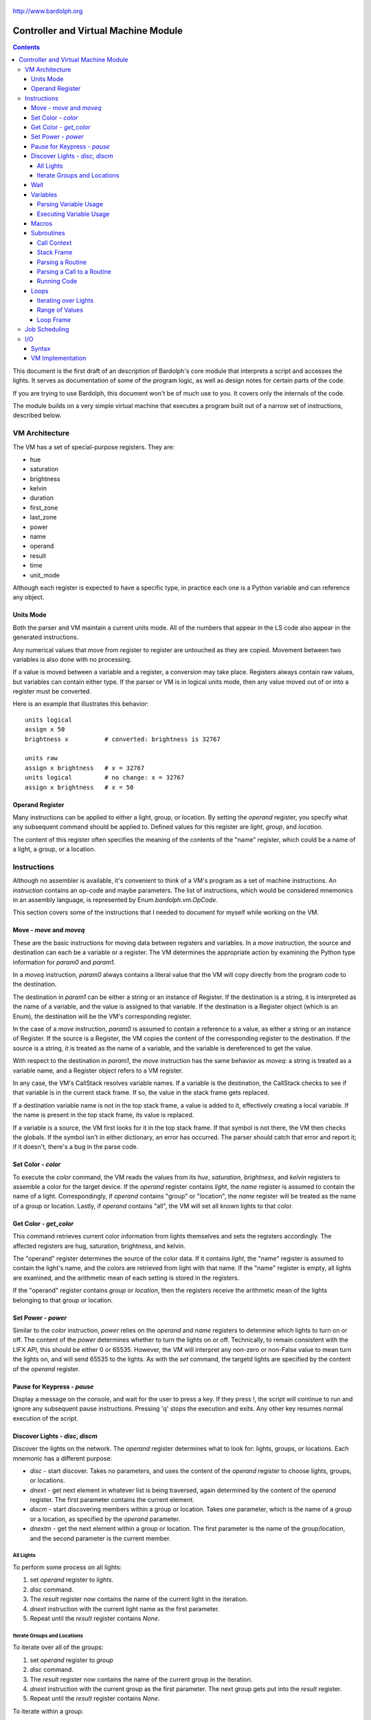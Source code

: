 .. _controller:

.. figure:: logo.png
   :align: center

   http://www.bardolph.org

*************************************
Controller and Virtual Machine Module
*************************************

.. contents:: Contents

This document is the first draft of an description of Bardolph's core module
that interprets a script and accesses the lights. It serves as documentation
of some of the program logic, as well as design notes for certain parts of the
code.

If you are trying to use Bardolph, this document won't be of much use to
you. It covers only the internals of the code.

The module builds on a very simple virtual machine that executes a program
built out of a narrow set of instructions, described below.

.. index:: virtual machine, VM; registers

VM Architecture
===============
The VM has a set of special-purpose registers. They are:

* hue
* saturation
* brightness
* kelvin
* duration
* first_zone
* last_zone
* power
* name
* operand
* result
* time
* unit_mode

Although each register is expected to have a specific type, in practice each
one is a Python variable and can reference any object.

Units Mode
----------
Both the parser and VM maintain a current units mode. All of the numbers
that appear in the LS code also appear in the generated instructions.

Any numerical values that move from register to register are untouched
as they are copied. Movement between two variables is also done with
no processing.

If a value is moved between a variable and a register, a conversion may
take place. Registers always contain raw values, but variables can contain
either type. If the parser or VM is in logical units mode, then any
value moved out of or into a register must be converted.

Here is an example that illustrates this behavior::

   units logical
   assign x 50
   brightness x          # converted: brightness is 32767

   units raw
   assign x brightness   # x = 32767
   units logical         # no change: x = 32767
   assign x brightness   # x = 50

.. index::
    single: operand register

Operand Register
----------------
Many instructions can be applied to either a light, group, or location. By
setting the `operand` register, you specify what any subsequent command should
be applied to. Defined values for this register are `light`,
`group`, and `location`.

The content of this register often specifies the meaning of the contents of the
"name" register, which could be a name of a light, a group, or a location.

.. index:: VM; instructions

Instructions
============
Although no assembler is available, it's convenient to think of a VM's program
as a set of machine instructions. An *instruction* contains an op-code and
maybe parameters. The list of instructions, which would be considered mnemonics
in an assembly language, is represented by Enum `bardolph.vm.OpCode`.

This section covers some of the instructions that I needed to document for
myself while working on the VM.

.. index:: VM; move instruction, VM; moveq instruction

Move - `move` and `moveq`
-------------------------
These are the basic instructions for moving data between registers and
variables.  In a `move` instruction, the source and destination can each
be a variable or a register. The VM determines the appropriate action by
examining the Python type information for `param0` and `param1`.

In a `moveq` instruction, `param0` always contains a literal value that
the VM will copy directly from the program code to the destination.

The destination in `param1` can be either a string or an instance of
Register. If the destination is a string, it is interpreted as the
name of a variable, and the value is assigned to that variable. If the
destination is a Register object (which is an Enum), the destination will
be the VM's corresponding register.

In the case of a `move` instruction, `param0` is assumed to contain a
reference to a value, as either a string or an instance of Register. If
the source is a Register, the VM copies the content of the corresponding
register to the destination. If the source is a string, it is treated
as the name of a variable, and the variable is dereferenced to get the value.

With respect to the destination in `param1`, the `move` instruction
has the same behavior as `moveq`: a string is treated as a variable
name, and a Register object refers to a VM register.

In any case, the VM's CallStack resolves variable names. If a
variable is the destination, the CallStack checks to see if that
variable is in the current stack frame. If so, the value in the stack
frame gets replaced.

If a destination variable name is not in the top stack frame, a value
is added to it, effectively creating a local variable. If the name
is present in the top stack frame, its value is replaced.

If a variable is a source, the VM first looks for it  in the top stack
frame. If that symbol is not there, the VM then checks the globals. If
the symbol isn't in either dictionary, an error has occurred. The parser
should catch that error and report it; if it doesn't, there's a bug in
the parse code.

.. index:: VM; set instruction

Set Color - `color`
-------------------
To execute the `color` command, the VM reads the values from its `hue`,
`saturation`, `brightness`, and `kelvin` registers to assemble a color for the
target device. If the `operand` register contains `light`, the `name` register
is assumed to contain the name of a light. Correspondingly, if `operand`
contains "group" or "location", the `name` register will be treated as the
name of a group or location. Lastly, if `operand` contains "all", the VM
will set all known lights to that color.

.. index:: VM; get instruction

Get Color - `get_color`
-----------------------
This command retrieves current color information from lights themselves and
sets the registers accordingly. The affected registers are hug, saturation,
brightness, and kelvin.

The "operand" register determines the source of the color data. If it contains
`light`, the "name" register is assumed to contain the light's name, and the
colors are retrieved from light with that name. If the "name" register is
empty, all lights are examined, and the arithmetic mean of each setting is
stored in the registers.

If the "operand" register contains `group` or `location`, then the registers
receive the arithmetic mean of the lights belonging to that group or location.

.. index:: VM; power instruction

Set Power - `power`
-------------------
Similar to the `color` instruction, `power` relies on the `operand` and `name`
registers to determine which lights to turn on or off. The content of the
`power` determines whether to turn the lights on or off.
Technically, to remain consistent with the LIFX API, this should be either 0
or 65535. However, the VM will interpret any non-zero or non-False value to
mean turn the lights on, and will send 65535 to the lights. As with the `set`
command, the targetd lights are specified by the content of the `operand`
register.

.. index:: VM; pause instruction

Pause for Keypress - `pause`
----------------------------
Display a message on the console, and wait for the user to press a key. If they
press !, the script will continue to run and ignore any subsequent pause
instructions. Pressing 'q' stops the execution and exits. Any other key resumes
normal execution of the script.

.. index::
    single: VM; disc instruction
    single: VM; discn instruction
    single: VM; discl instruction
    single: VM; discp instruction

Discover Lights - `disc`, `discm`
---------------------------------
Discover the lights on the network. The `operand` register determines what to
look for: lights, groups, or locations. Each mnemonic has a different purpose:

*   `disc` - start discover. Takes no parameters, and uses the content of the
    `operand` register to choose lights, groups, or locations.
*   `dnext` - get next element in whatever list is being traversed, again
    determined by the content of the `operand` register. The first
    parameter contains the current element.
*   `discm` - start discovering members within a group or location. Takes one
    parameter, which is the name of a group or a location, as specified by the
    `operand` parameter.
*   `dnextm` - get the next element within a group or location. The first
    parameter is the name of the group/location, and the second parameter is
    the current member.

All Lights
^^^^^^^^^^
To perform some process on all lights:

#. set `operand` register to `lights`.
#. `disc` command.
#. The `result` register now contains the name of the current light in
   the iteration.
#. `dnext` instruction with the current light name as the first parameter.
#. Repeat until the `result` register contains `None`.

Iterate Groups and Locations
^^^^^^^^^^^^^^^^^^^^^^^^^^^^
To iterate over all of the groups:

#. set `operand` register to `group`
#. `disc` command.
#. The `result` register now contains the name of the current group in
   the iteration.
#. `dnext` instruction with the current group as the first parameter.
   The next group gets put into the `result` register.
#. Repeat until the `result` register contains `None`.

To iterate within a group:

#. set `operand` register to `group`
#. `discm` with the name of a group in the first parameter.
#. The `result` register contains the name of the current light in
   the iteration.
#. `dnextm` instruction with the group as the first parameter and the
   current light in the second parameter. The next group gets put into the
   `result` register.
#. This iteration process continues until the `result` register contains
   `None`.

To access locations: to iterate locations, use a process similar to the one
above, but put `location` into the `operand` register.

.. index:: VM; wait instruction

Wait
----
Wait for the given delay to expire. The `time` register can contain
the delay, expressed in milliseconds. If the `time` register contains
a time pattern, then the VM idles until the system time matches the
pattern.

.. index:: VM; variables

Variables
---------
A variable can exist in local or global scope. When one is created inside a
routine definition, it exists in local scope and hides any global variable
of the same name.

Parsing Variable Usage
^^^^^^^^^^^^^^^^^^^^^^
In all cases, `param0` is a string containing the name of the variable.

Sequence:

   #. In source code, reach an "assign" command.
   #. Get the name of the variable, in the next token.
   #. Add the variable to the current call context.
   #. and use it as `param1`.
      Note that in all cases, the name of the variable is in `param1`.
   #. Get the next token, which contains the value for the variable.
   #. If the value is a macro or literal, generate a `moveq` instruction
      with the actual value in `param0`. If the value is a register,
      generate a `move` instruction with an instance of Register in `param0`.
      If the value resolves to variable, generate a `move` instruction where
      `param0` is a string containing the name.

Executing Variable Usage
^^^^^^^^^^^^^^^^^^^^^^^^
In a `moveq` instruction, `param0` is aways considered to be a literal
value, including when it is a string.

With this instruction, the VM examines the Python type of
`param1`. If it's a string, `param1` is considered to be the
name of the destination variable. If it is of
type Register, the destination is the VM's associted register.

In a `move` instruction, either parameter can be a string. In all
cases with this instruction, a string is considered a variable name.
Either parameter can also be an instance of Register. Because `param0`
and `param1` can both be either a Register or a string, there are 4
permutations of source/destination types.

When a variable is assigned a value, it is added to the dictionary of
variables at the top of the call stack. This means that any existing
value gets replaced, and new variables are created automatically.

If the currently executing code is not within a routine, the top of
the call stack will effectively point to the root frame, which
contains the global variables.

.. index:: VM; macros

Macros
------
A macro is distinguished from a variable as it is resolved at compile time.
Its value is embedded directly into the instruction. At this point,
variables are unimplemented.

Sequence:
#. In source code, reach `define` statement for value, which can be a string,
number, or time pattern.
#. Save the value of the macro in the call context's globals.

.. index:: VM; routines

Subroutines
-----------
Although other names are available, such as "method" or "function", for this
project, the term "routine" refers to a chunk of code that can be invoked.

A routine definition contains a list of parameter names that also defines their
order. Because call instructions use the name of a routine, the loader in the
VM bears the responsibility of transforming that name to the entry point of
the routine.

Call Context
^^^^^^^^^^^^
The *call context* is used by the *parser*. The purpose of the call context
is to provide information about symbols at compile time. This includes a
Symbol's name, its type and possibly its value.

The global section of the context contains routine and macro definitions.
These values can be resolved at compile time. The context also has a stack,
which handles parameters and their scope.

Within a routine's code, occurances of name tokens yield symbol look-ups.
Given an arbitrary string, the call context can tell whether that symbol
exists, and if it does, what its type and possibly its value are.

A symbol of type `macro` has a concrete value at compile time, which can be
put directly into `param0` of the VM `param` instruction. If a name resolves
to a symbol of type `param`, then `param0` gets a Symbol, also of type `param`,
with a name but no value.

Upon exit, the stack is popped and the routine's parameters go out of scope.

Stack Frame
^^^^^^^^^^^
The *stack frame* is used by the *virtual machine*. It tracks return
addresses for when routines exit, and manages parameters.

Within the code, various `move` instructions copy data from
parameters into VM registers. In these instructions, the "source" in
`param0` contains a Symbol of type `var`. The value for this parameter
is available from the currrent routine's stack frame, at the top of the
stack, or in the global symbol table.

That stack frame is populated by zero or more `param` instructions, each
with a name and a value. Prior to the routine call, those instructions
cause parameters to be accumulated in a dictionary, which serves
as an activation record. The `param` instructions are immediately followed by
a `call` command. A new stack frame with that activation
record gets pushed on top of the stack, where it can be accessed
by `move` instructions in the current routine's code. The
VM then creates a new staging dictionary for any nested routine calls.

Upon exit, the stack frame is popped. The dictionary representing the
activation record should be empty at this point. The stack should never
be empty; in all cases, at least the root frame must be present.

Before any routines are called, the stack has a single stack
frame which represents the root, or global frame. Any effort to
resolve a variable name first checks the top of the stack. If the name
isn't found, the call stack then checks the root frame.

Parsing a Routine
^^^^^^^^^^^^^^^^^
Because nested routine definitions will not be allowed (at first), the call
context should never have a stack longer than one, which means it's not
really a stack. It's just toggling between main code and routine definitions.

Sequence:

#. In the source, reach a `define` statment with name and optional parameter
   list. If parameters are present, put their names into the current call
   context. The order in which they are added determines their order in calls
   to the routine.
#. Push the call context.
#. Add `routine` instruction with name.
#. Code - For data access, the top call context tells whether a name is a
   parameter or macro. If's a parameter, then use a `move` instruction
   with the parameter's name. Otherwise, use `moveq` and put the macro's
   literal value into the instruction. Obtain that constant value from
   the call context.
#. Generate `end` instruction.
#. Pop call context.
#. Store Routine object in call context globals.

Parsing a Call to a Routine
^^^^^^^^^^^^^^^^^^^^^^^^^^^
Each parameter to a routine call can be a literal (number, string, or
time stamp), a reference to a macro, or a Symbol.

#. For each parameter in the routine definition's list, generate a `param`
   instruction.
#. Generate a `call` instruction containing the routine's name in a string.

To set the value of a parameter, a `param` instruction holds
the name of the parameter in `param0`, and `param1` contains the
parameter itself. In the case of a literal, the value can be put
directly into `param0` in the instruction. For a macro, the name
can be resolved through the call context and its value put into
`param0`.

If the parameter is of type `var`, then `param1` in the generated `param`
instruction is an instance of Symbol. During execution, upon detecting that
`param1` contains a Symbol, the VM will attempt to resolve it, first
in the call stack, then in its globals.

Running Code
^^^^^^^^^^^^
The output of the parser contains code that is executed immediately, with
routine definitions mixed in. The loader puts the immediate code the
*main* segment while collecting the routine code in a *routine segment*.

Layout of a program after it has been loaded:

#. `jump` instruction to main segment.
#. Routine code.
#. Main code.

With this layout, the program terminates when the VM finishes
executing the last instruction.

Loading:

#. Read instructions into main code segment.
#. `routine` instruction.

   #. New Routine object.
   #. Zero or more `param` instructions - add them to Routine.
   #. Save entry point to Routine
   #. Copy instructions into routines segment.
   #. Add Routine object to symbol table for globals.

#. `end` instruction - continue with copy into main segment.
#. Combine segments into a `jump` instruction followed by a single list.
   Because the main segment follows the routine segment, the address for the
   `jump` instruction is equal to the length of the routine segment.

Executing:

#. Initialize by creating staging stack frame.
#. Start at entry point. Interpret until at end.
#. `param` instruction: put value into staging stack frame.
#. `call` instruction

   #. Push staging frame onto stack (creates a new one as current).
   #. Retrieve Routine object from globals.
   #. Jump to routine address.
   #. Continue executing.
   #. `move` instruction: `param0` contains the name of a variable. Use
      the stack frame to find the value of that variable and move it
      into the register specified by `param1`.
   #. `moveq` instruction: `param0` contains the actual value. Put that
      value directly into the register specified by `param1`.

#. `end` instruction

   #. Get return address from top context.
   #. Pop context off stack.
   #. Jump to return address.

Loops
-----
A counting loop has the syntax::

   repeat <iteration model>
   with <variable>
   from <starting value> to <ending value>

Note that

If `iteration_model` is omitted, the loop is considered infinite, and
repeats until the VM stops executing the code::

   # Repeat until the VM is told to stop executing the code.
   #
   repeat begin
      hue 120 set all
      hue 180 set all
   end

The `iteration_model` can be a symbol, constant, or arithmetic
expression, indicating a discreet number of iterations. The generated
VM code evaluates the limit once, before beginning the loop::

    # Execute the code 5 times.
    #
    repeat 5 begin
        #...
    end

    define five 5
    repeat five begin
        # ...
    end

    # Execute the code 3 times.
    #
    repeat {five - 2} begin
        #...
    end

Iterating over Lights
^^^^^^^^^^^^^^^^^^^^^
(Not implemented, yet. Currently undergoing development) Lastly, the
iteration can occur over a set of lights, locations, or groups. This type
of iteration has one of the following syntaxes:

.. code-block:: lightbulb

    repeat <name> in all
        # do something

    repeat name in groups
        # do something

    repeat name in locations
        # do something

    repeat name in <light set>
        # do something

In the last case, the `<light_set>` placeholder can be replaced with one or more
lights, groups, and locations, connected by ``and``.

.. code-block:: lightbulb

    repeat the_light in "Top" and "Middle"
        on the_light

    repeat the_light in "Middle" and "Top" and group "Furniture"
        on the_light

The lights are traversed using the order in which they appear in the code.
For example, the top ``repeat`` first turns on the light "Top", and then
"Middle". In the lower loop, they are turned on in the opposite order.

Within each group, the lights are traversed in alphabetical order of their
names. This guarantees that the order will always be the same.

As an example, to reduce the brightness of all lights by 10%:

.. code-block:: lightbulb

    repeat light in all
    begin
        get light
        brightness {brightness * 0.9}
        if {brightness < 0.1}
            brightness 0
        set light
    end

Range of Values
^^^^^^^^^^^^^^^
The addition of ``with`` sets up a kind of index variable that is updated
with each loop. The limits given indicate what the first and last desired
values are. Using that and the number of repetitions, the VM evenly divides
the range and sets the varaiable to the interpolated values. For example,
to evenly bring up all the lights from 0% to 100%,

.. code-block:: lightbulb

   # Do 10 iterations and distribute the values of brt so that they
   # are spread evenly between 0 and 100.
   #
   repeat 10 with brt from 0 to 100 begin
      brightness brt
      set all
   end

The term ``cycle`` indicates that the index variable will start at the
given point, and go through one complete rotation of 360 degrees.

.. code-block:: lightbulb

   repeat 10 with the_hue cycle 180
      hue the_hue
      set all
   end

In this exmple, ``the_hue`` starts with a value of 180. It is then incremented
10 times. At the end of the last iteration, ``the_hue`` contains the value
that comes immediately before 180.

Loop Frame
^^^^^^^^^^
A LoopFrame is a specialized StackFrame that is used with loops. Inside
a loop, some variables go into scope, but none become hidden. Therefore,
a LoopFrame inherits all of the variables contained in its parent frame.
This is done by making a copy of the dictionary containing the
parent frame's variables. When the loop frame exits, no variables go
out of scope.

The index variable remains in scope after the loop exits. At that point,
it contains the value it had during the final iteration. As such, it
exists as a local variable in the current CallContext. The index variable
is handled by the generated code, with no specific VM support.

The loop counter and its limit are not visible to the script code after
they have been initialized. They are attributes of the top LoopFrame.

Job Scheduling
==============
The controller maintains an internal queue of scripts to execute. When a script
completes, the job scheduler moves on to the next one and launches it. The
process executing the script runs in a separate thread.

By default, when script finishes, the sceduler discards it. When the queue is
empty, the scheduler effectively becomes idle. However, if "repeat" mode is
active, completed scripts are immediately added to the end of the queue. The
effect of this is to repeatedly execute all the scripts indefinitely until
a stop is requested.

.. index:: VM; I/O, VM; out instruction, VM; in instruction

I/O
===
Aside from access to lights, I/O has been deliberatley absent. A small `VmIo`
module enables simple output to logs and `stdout`.

Syntax
------
Output is accomplished with one of the following commands:

* ``print``: print a single value, followed by a space.
* ``println``: print a single value, followed by a newline.
* ``printf``: formatted output with zero or more parameters.

For example:

.. code-block:: lightbulb

    print brightness
    print {saturation / 100}
    printf "Currently: {} {} {} {}\n" hue saturation brightness kelvin

Note that ``print`` can take only one value, while ``printf`` takes an arbitrary
number. Because the number of parameters depends on the
format string, that string must be either a literal or macro, known at
compile time.

Support for the format specifier should be fairly complete, including placement
by name:

.. code-block:: lightbulb

    printf "Currently: {kelvin} {} {} {}\n" hue saturation brightness kelvin
    printf "Currently: {1} {0} {3} {2}\n" hue saturation brightness kelvin

In terms of data format, all numeric values are floats in RGB and logical
mode, and integers in raw mode. Light names are strings. Any variables and
register names can appear within the format specifier, and expressions are
anonymous:

.. code-block:: lightbulb

    printf "Currently: {kelvin} {} \n" {brightness / 100.0} kelvin

VM Implementation
-----------------
All access to the I/O module is done via the ``out`` instruction. If I ever add
input, it will likely be with an ``in`` instruction. The format of an ``out``
instruction is `out <target> <payload>`. The `<target>` parameter can be one of:

* `IoOp.UNNAMED`: the payload is a chunk of data to be output as an unnamed
    value.
* `IoOp.NAMED`: the payload is the value to associate with the name contained
    in that string. For example, if the string is "x", then the value of the
    variable `x` is to be output. This may include register names, such as
    `kelvin` or `brightness`.
* `IoOp.PRINT`: the payload is sent to `stdout` via Python's `print()` function.
* `IoOp.PRINTF`: the payload is a string containing a format specfier that will
    be passed to the `str.format()` method. The accumulated data is output.

For example, this script:

.. code-block:: lightbulb

    print kelvin
    printf "Data: {x} {kelvin} {} {}" x kelvin 5 saturation

could yield the following instructions::

    out IoOp.PRINT Register.KELVIN

    out IoOp.NAMED "x"
    out IoOp.NAMED Register.KELVIN
    out IoOp.UNNAMED 5
    out IoOp.UNNAMED Register.SATURATION
    out IoOp.PRINTF "Data: {kelvin} {} {}"
